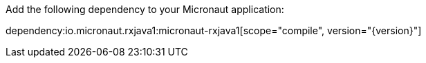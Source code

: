 Add the following dependency to your Micronaut application:

dependency:io.micronaut.rxjava1:micronaut-rxjava1[scope="compile", version="{version}"]